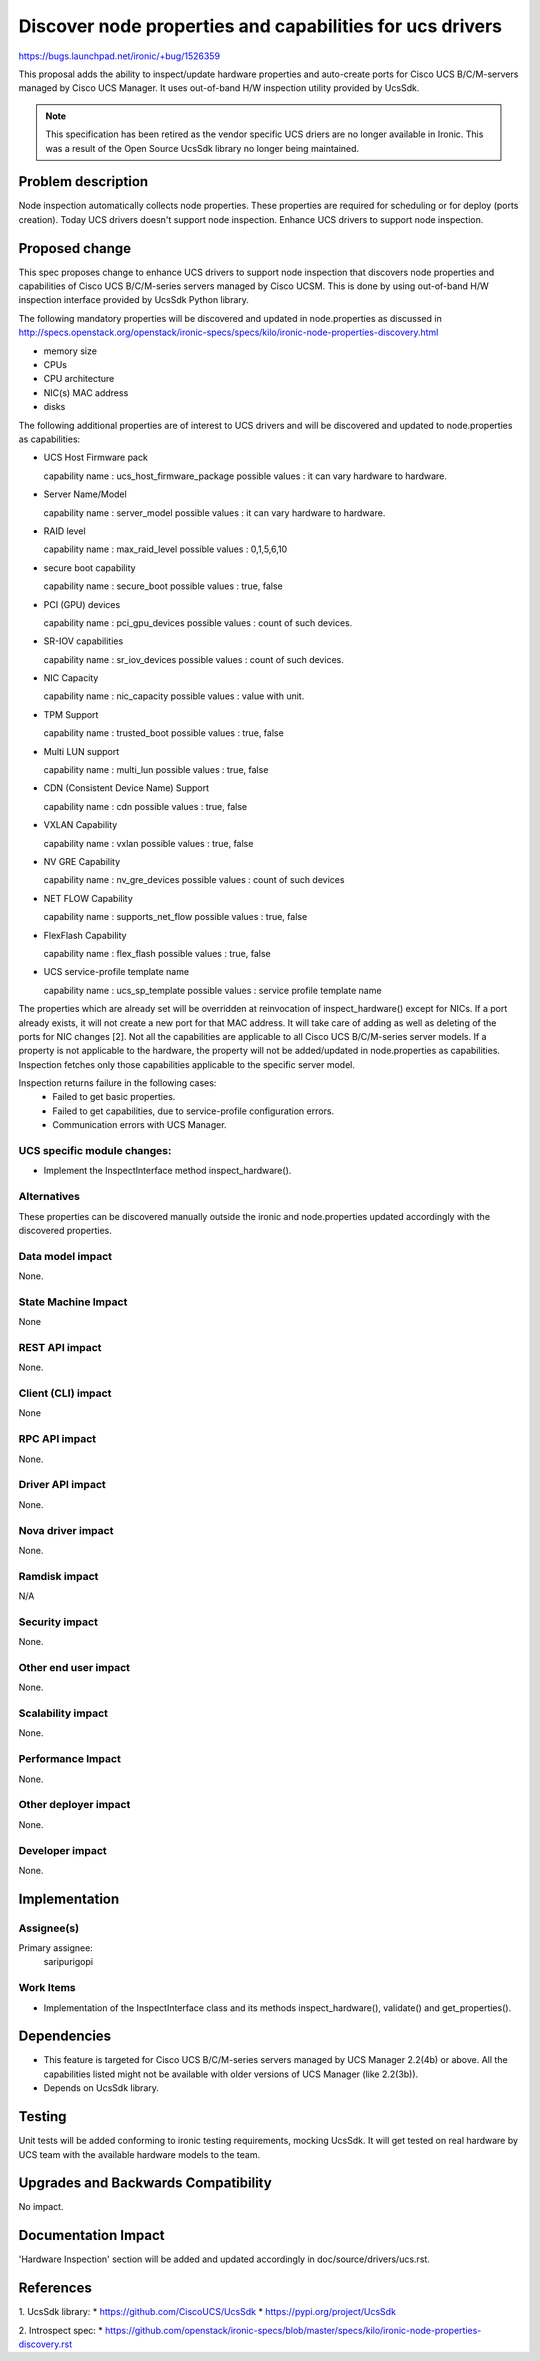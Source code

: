 ..
 This work is licensed under a Creative Commons Attribution 3.0 Unported
 License.

 http://creativecommons.org/licenses/by/3.0/legalcode

=========================================================
Discover node properties and capabilities for ucs drivers
=========================================================

https://bugs.launchpad.net/ironic/+bug/1526359

This proposal adds the ability to inspect/update hardware properties and
auto-create ports for Cisco UCS B/C/M-servers managed by Cisco UCS Manager.
It uses out-of-band H/W inspection utility provided by UcsSdk.

.. NOTE::
   This specification has been retired as the vendor specific UCS driers are
   no longer available in Ironic. This was a result of the Open Source
   UcsSdk library no longer being maintained.

Problem description
===================

Node inspection automatically collects node properties. These properties are
required for scheduling or for deploy (ports creation). Today UCS drivers
doesn't support node inspection. Enhance UCS drivers to support node
inspection.

Proposed change
===============
This spec proposes change to enhance UCS drivers to support node inspection
that discovers node properties and capabilities of Cisco UCS B/C/M-series
servers managed by Cisco UCSM. This is done by using out-of-band H/W inspection
interface provided by UcsSdk Python library.

The following mandatory properties will be discovered and updated in
node.properties as discussed in
http://specs.openstack.org/openstack/ironic-specs/specs/kilo/ironic-node-properties-discovery.html

* memory size

* CPUs

* CPU architecture

* NIC(s) MAC address

* disks

The following additional properties are of interest to UCS drivers
and will be discovered and updated to node.properties as
capabilities:

* UCS Host Firmware pack

  capability name : ucs_host_firmware_package
  possible values : it can vary hardware to hardware.

* Server Name/Model

  capability name : server_model
  possible values : it can vary hardware to hardware.

* RAID level

  capability name : max_raid_level
  possible values : 0,1,5,6,10

* secure boot capability

  capability name : secure_boot
  possible values : true, false

* PCI (GPU) devices

  capability name : pci_gpu_devices
  possible values : count of such devices.

* SR-IOV capabilities

  capability name : sr_iov_devices
  possible values : count of such devices.

* NIC Capacity

  capability name : nic_capacity
  possible values : value with unit.

* TPM Support

  capability name : trusted_boot
  possible values : true, false

* Multi LUN support

  capability name : multi_lun
  possible values : true, false

* CDN (Consistent Device Name) Support

  capability name : cdn
  possible values : true, false

* VXLAN Capability

  capability name : vxlan
  possible values : true, false

* NV GRE Capability

  capability name : nv_gre_devices
  possible values : count of such devices

* NET FLOW Capability

  capability name : supports_net_flow
  possible values : true, false

* FlexFlash Capability

  capability name : flex_flash
  possible values : true, false

* UCS service-profile template name

  capability name : ucs_sp_template
  possible values : service profile template name


The properties which are already set will be overridden at reinvocation of
inspect_hardware() except for NICs. If a port already exists, it will not
create a new port for that MAC address. It will take care of adding as well as
deleting of the ports for NIC changes [2].
Not all the capabilities are applicable to all Cisco UCS B/C/M-series server
models. If a property is not applicable to the hardware, the property will not
be added/updated in node.properties as capabilities. Inspection fetches only
those capabilities applicable to the specific server model.

Inspection returns failure in the following cases:
    * Failed to get basic properties.
    * Failed to get capabilities, due to service-profile configuration errors.
    * Communication errors with UCS Manager.

UCS specific module changes:
----------------------------

* Implement the InspectInterface method inspect_hardware().

Alternatives
------------

These properties can be discovered manually outside the ironic and
node.properties updated accordingly with the discovered properties.

Data model impact
-----------------

None.

State Machine Impact
--------------------

None

REST API impact
---------------

None.

Client (CLI) impact
-------------------
None

RPC API impact
--------------

None.

Driver API impact
-----------------

None.

Nova driver impact
------------------

None.

Ramdisk impact
--------------

N/A

.. NOTE: This section was not present at the time this spec was approved.

Security impact
---------------

None.

Other end user impact
---------------------

None.

Scalability impact
------------------

None.

Performance Impact
------------------

None.

Other deployer impact
---------------------

None.

Developer impact
----------------

None.

Implementation
==============

Assignee(s)
-----------

Primary assignee:
  saripurigopi

Work Items
----------

* Implementation of the InspectInterface class and
  its methods inspect_hardware(), validate() and get_properties().

Dependencies
============
* This feature is targeted for Cisco UCS B/C/M-series servers managed by
  UCS Manager 2.2(4b) or above. All the capabilities listed might not be
  available with older versions of UCS Manager (like 2.2(3b)).

* Depends on UcsSdk library.

Testing
=======

Unit tests will be added conforming to ironic testing requirements, mocking
UcsSdk. It will get tested on real hardware by UCS team with the available
hardware models to the team.

Upgrades and Backwards Compatibility
====================================

No impact.

Documentation Impact
====================

'Hardware Inspection' section will be added and updated accordingly in
doc/source/drivers/ucs.rst.

References
==========

1. UcsSdk library:
* https://github.com/CiscoUCS/UcsSdk
* https://pypi.org/project/UcsSdk

2. Introspect spec:
* https://github.com/openstack/ironic-specs/blob/master/specs/kilo/ironic-node-properties-discovery.rst
